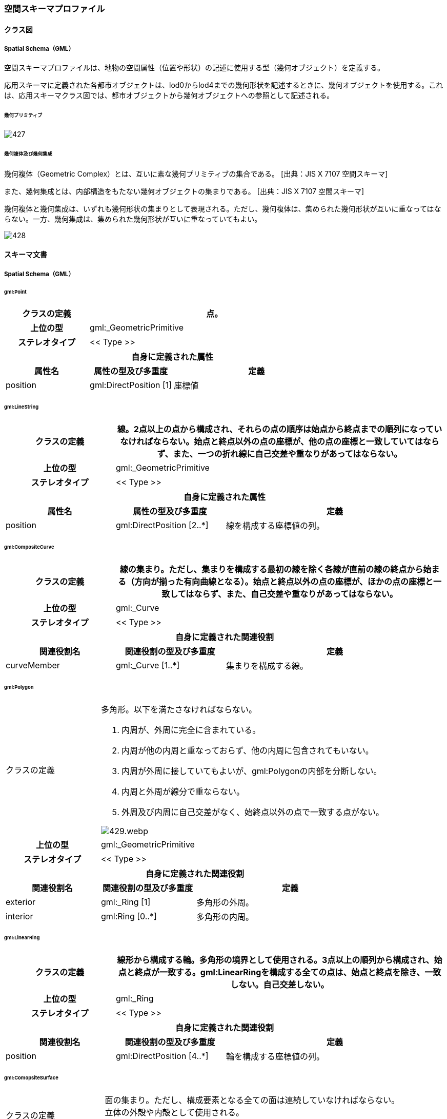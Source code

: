 [[toc4_27]]
=== 空間スキーマプロファイル

[[toc4_27_01]]
==== クラス図

[[toc4_27_01_01]]
===== Spatial Schema（GML）

空間スキーマプロファイルは、地物の空間属性（位置や形状）の記述に使用する型（幾何オブジェクト）を定義する。

応用スキーマに定義された各都市オブジェクトは、lod0からlod4までの幾何形状を記述するときに、幾何オブジェクトを使用する。これは、応用スキーマクラス図では、都市オブジェクトから幾何オブジェクトへの参照として記述される。

====== 幾何プリミティブ

image::images/427.svg[]

====== 幾何複体及び幾何集成

幾何複体（Geometric Complex）とは、互いに素な幾何プリミティブの集合である。
 [出典：JIS X 7107 空間スキーマ]

また、幾何集成とは、内部構造をもたない幾何オブジェクトの集まりである。
 [出典：JIS X 7107 空間スキーマ]

幾何複体と幾何集成は、いずれも幾何形状の集まりとして表現される。ただし、幾何複体は、集められた幾何形状が互いに重なってはならない。一方、幾何集成は、集められた幾何形状が互いに重なっていてもよい。

image::images/428.svg[]

[[toc4_27_02]]
==== スキーマ文書

[[toc4_27_02_01]]
===== Spatial Schema（GML）

====== gml:Point

[cols="1,1,2"]
|===
| クラスの定義 2+| 点。

h| 上位の型 2+| gml:_GeometricPrimitive
h| ステレオタイプ 2+| << Type >>
3+h| 自身に定義された属性
h| 属性名 h| 属性の型及び多重度 h| 定義
| position | gml:DirectPosition [1] | 座標値

|===

====== gml:LineString

[cols="1,1,2"]
|===
| クラスの定義 2+| 線。2点以上の点から構成され、それらの点の順序は始点から終点までの順列になっていなければならない。始点と終点以外の点の座標が、他の点の座標と一致していてはならず、また、一つの折れ線に自己交差や重なりがあってはならない。

h| 上位の型 2+| gml:_GeometricPrimitive
h| ステレオタイプ 2+| << Type >>
3+h| 自身に定義された属性
h| 属性名 h| 属性の型及び多重度 h| 定義
| position | gml:DirectPosition [2..*] | 線を構成する座標値の列。

|===

====== gml:CompositeCurve

[cols="1,1,2"]
|===
| クラスの定義 2+| 線の集まり。ただし、集まりを構成する最初の線を除く各線が直前の線の終点から始まる（方向が揃った有向曲線となる）。始点と終点以外の点の座標が、ほかの点の座標と一致してはならず、また、自己交差や重なりがあってはならない。

h| 上位の型 2+| gml:_Curve
h| ステレオタイプ 2+| << Type >>
3+h| 自身に定義された関連役割
h| 関連役割名 h| 関連役割の型及び多重度 h| 定義
| curveMember | gml:_Curve [1..*] | 集まりを構成する線。

|===

====== gml:Polygon

[cols="1,1,2"]
|===
| クラスの定義
2+a|
多角形。以下を満たさなければならない。

. 内周が、外周に完全に含まれている。
. 内周が他の内周と重なっておらず、他の内周に包含されてもいない。
. 内周が外周に接していてもよいが、gml:Polygonの内部を分断しない。
. 内周と外周が線分で重ならない。
. 外周及び内周に自己交差がなく、始終点以外の点で一致する点がない。

image::images/429.webp.png[]

h| 上位の型 2+| gml:_GeometricPrimitive
h| ステレオタイプ 2+| << Type >>
3+h| 自身に定義された関連役割
h| 関連役割名 h| 関連役割の型及び多重度 h| 定義
| exterior | gml:_Ring [1] | 多角形の外周。
| interior | gml:Ring [0..*] | 多角形の内周。

|===

====== gml:LinearRing

[cols="1,1,2"]
|===
| クラスの定義 2+| 線形から構成する輪。多角形の境界として使用される。3点以上の順列から構成され、始点と終点が一致する。gml:LinearRingを構成する全ての点は、始点と終点を除き、一致しない。自己交差しない。

h| 上位の型 2+| gml:_Ring
h| ステレオタイプ 2+| << Type >>
3+h| 自身に定義された関連役割
h| 関連役割名 h| 関連役割の型及び多重度 h| 定義
| position | gml:DirectPosition [4..*] | 輪を構成する座標値の列。

|===

====== gml:ComopsiteSurface

[cols="1,1,2"]
|===
| クラスの定義
2+a|
面の集まり。ただし、構成要素となる全ての面は連続していなければならない。 +
立体の外殻や内殻として使用される。

image::images/430.webp.png[]

h| 上位の型 2+| gml:_Surface
h| ステレオタイプ 2+| << Type >>
3+h| 自身に定義された関連役割
h| 関連役割名 h| 関連役割の型及び多重度 h| 定義
| surfaceMember | gml:_Surface [1..*] | 集まりを構成する面。

|===

====== gml:Solid

[cols="1,1,2"]
|===
| クラスの定義
2+a|
立体。以下を満たさなければならない。

. gml:Solidの境界を構成する曲面が、自己交差していない。
. gml:Solidは閉じている（水密である）。
. gml:Solidの内部が連続している。
. gml:Solidの境界を構成する曲面が、適切な方向を向いている。
. gml:Solidの境界を構成する曲面が、重なっていない。

.妥当なgml:Solidの例
image::images/431.webp.png[]

h| 上位の型 2+| gml:_GeometricPrimitive
h| ステレオタイプ 2+| << Type >>
3+h| 自身に定義された関連役割
h| 関連役割名 h| 関連役割の型及び多重度 h| 定義
| exterior | gml:_Surface[1] | 立体の外殻。gml:CompositeSurfaceを使用する。
| interior | gml:_Surface [0..*] | 立体の内殻。gml:CompositeSurfaceを使用する。

|===

====== gml:Triangle

[cols="1,1,2"]
|===
| クラスの定義 2+| 三角形。

h| 上位の型 2+| gml:_SurfacePatch
h| ステレオタイプ 2+| << DataType >>
3+h| 自身に定義された関連役割
h| 関連役割名 h| 関連役割の型及び多重度 h| 定義
| exterior | gml:_Ring [1] | 三角形の外周となる輪。

|===

====== gml:TrianglulatedSurface

[cols="1,1,2"]
|===
| クラスの定義 2+| 三角形網。

h| 上位の型 2+| gml:_Surface
h| ステレオタイプ 2+| << Type >>
3+h| 自身に定義された関連役割
h| 関連役割名 h| 関連役割の型及び多重度 h| 定義
| trianglePatches | gml:Triangle [0..*] | 三角網を構成する三角形。

|===

====== gml:TIN

[cols="1,1,2"]
|===
| クラスの定義 2+| 不規則三角形網。

h| 上位の型 2+| gml:TrianglulatedSurface
h| ステレオタイプ 2+| << Type >>
3+h| 自身に定義された属性
h| 属性名 h| 属性の型及び多重度 h| 定義
| stopLines | gml:LineStringSegment [0..*] | TINの生成を止める境界線。
| breakLines | gml:LineStringSegment [0..*] | 地形の変化点をつなぐ線分。
| maxLength | gml:LengthType [1] | TINを構成する三角形の最大辺長。
| controlPoint | gml:posList [1] | TIN生成の制御点リスト。
3+h| 継承する関連役割
h| 関連役割名 h| 関連役割の型及び多重度 h| 定義
| trianglePatches | gml:Triangle [0..*] | 三角網を構成する三角形。

|===

====== gml:MultiPoint

[cols="1,1,2"]
|===
| クラスの定義 2+| 点の集まり。

h| 上位の型 2+| gml:_AbstractGeometricAggregate
h| ステレオタイプ 2+| << Type >>
3+h| 自身に定義された関連役割
h| 関連役割名 h| 関連役割の型及び多重度 h| 定義
| pointMember | gml:Point [0..*] | 構成要素となる点。

|===

====== gml:MultiCurve

[cols="1,1,2"]
|===
| クラスの定義 2+| 線の集まり。

h| 上位の型 2+| gml:_AbstractGeometricAggregate
h| ステレオタイプ 2+| << Type >>
3+h| 自身に定義された関連役割
h| 関連役割名 h| 関連役割の型及び多重度 h| 定義
| curveMember | gml:_Curve [0..*] | 構成要素となる線。

|===

====== gml:MultiSurface

[cols="1,1,2"]
|===
| クラスの定義 2+| 面の集まり。

h| 上位の型 2+| gml:_AbstractGeometricAggregate
h| ステレオタイプ 2+| << Type >>
3+h| 自身に定義された関連役割
h| 関連役割名 h| 関連役割の型及び多重度 h| 定義
| surfaceMember | gml:_Surface [0..*] | 構成要素となる面。

|===

====== gml:MultiSolid

[cols="1,1,2"]
|===
| クラスの定義
2+a| 立体の集まり。 +
標準製品仕様書では複数の立体からなる幾何オブジェクトは使用しない。 +
gml:MultiSolidを使用する場合、これに含まれる立体は、必ず1でなければならない。

h| 上位の型 2+| gml:_AbstractGeometricAggregate
h| ステレオタイプ 2+| << Type >>
3+h| 自身に定義された関連役割
h| 関連役割名 h| 関連役割の型及び多重度 h| 定義
| solidMember | gml:_Solid [0..*] | 構成要素となる立体。

|===

